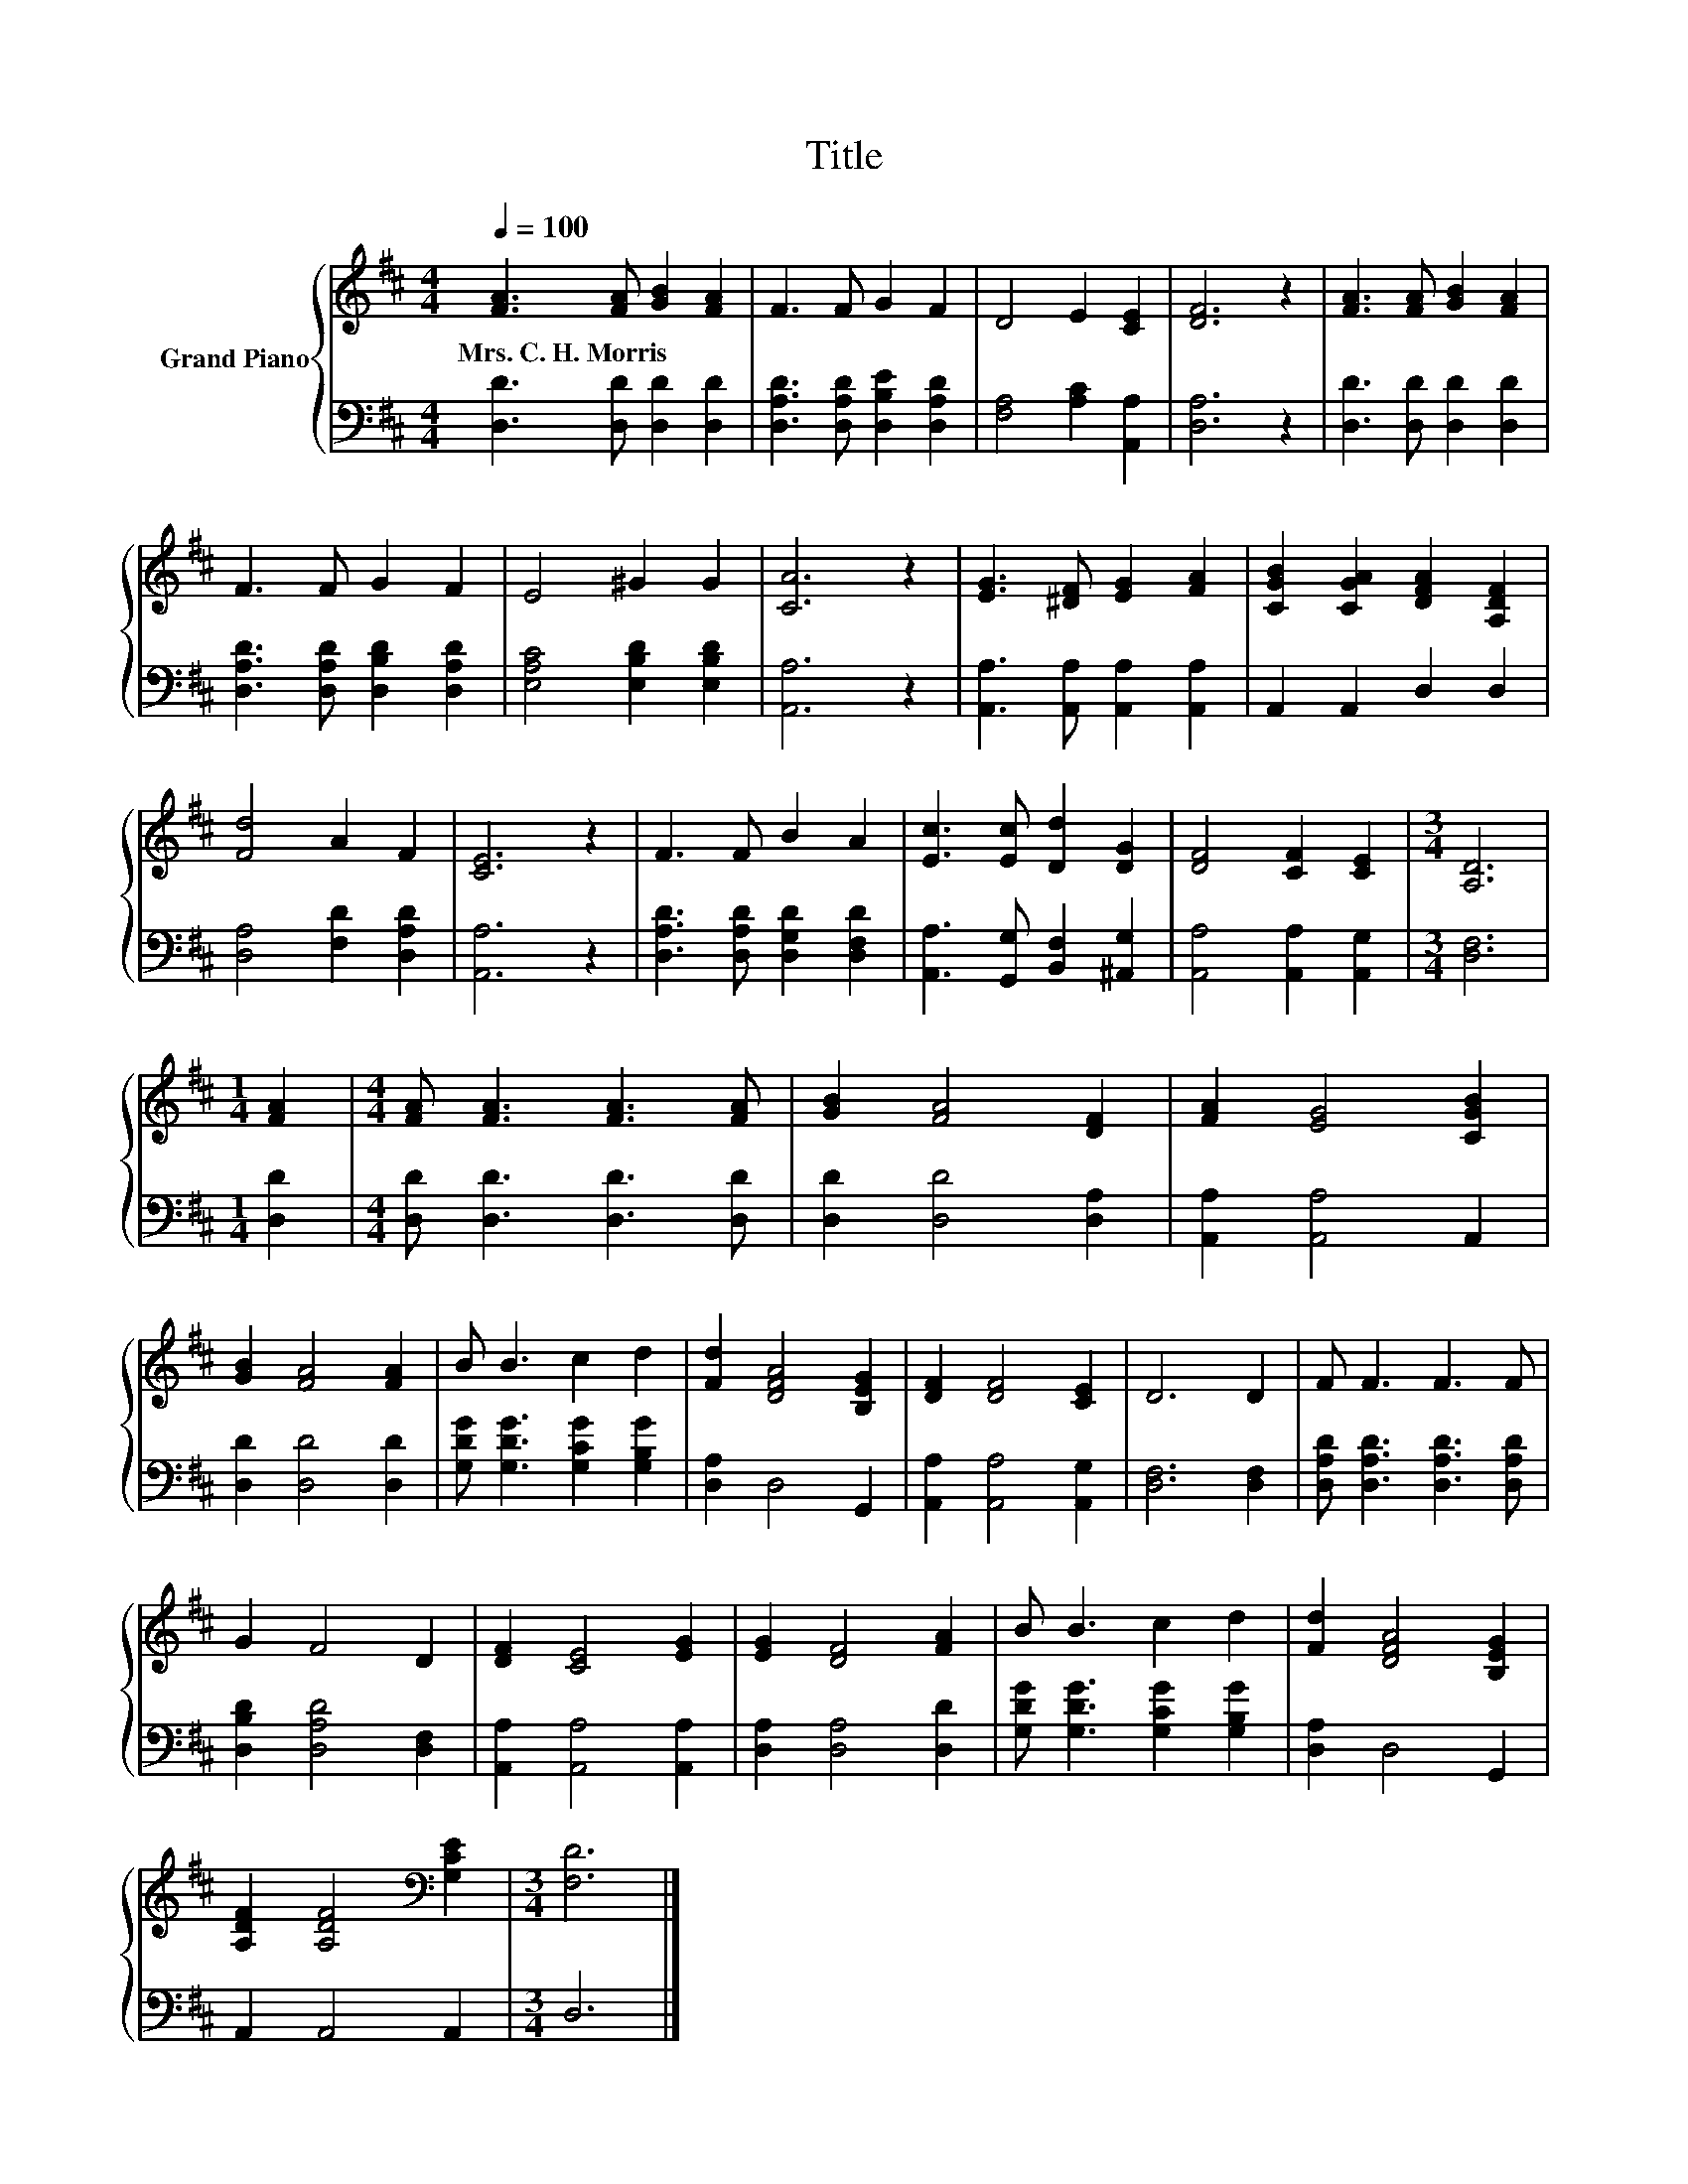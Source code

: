 X:1
T:Title
%%score { 1 | 2 }
L:1/8
Q:1/4=100
M:4/4
K:D
V:1 treble nm="Grand Piano"
V:2 bass 
V:1
 [FA]3 [FA] [GB]2 [FA]2 | F3 F G2 F2 | D4 E2 [CE]2 | [DF]6 z2 | [FA]3 [FA] [GB]2 [FA]2 | %5
w: Mrs.~C.~H.~Morris * * *|||||
 F3 F G2 F2 | E4 ^G2 G2 | [CA]6 z2 | [EG]3 [^DF] [EG]2 [FA]2 | [CGB]2 [CGA]2 [DFA]2 [A,DF]2 | %10
w: |||||
 [Fd]4 A2 F2 | [CE]6 z2 | F3 F B2 A2 | [Ec]3 [Ec] [Dd]2 [DG]2 | [DF]4 [CF]2 [CE]2 |[M:3/4] [A,D]6 | %16
w: ||||||
[M:1/4] [FA]2 |[M:4/4] [FA] [FA]3 [FA]3 [FA] | [GB]2 [FA]4 [DF]2 | [FA]2 [EG]4 [CGB]2 | %20
w: ||||
 [GB]2 [FA]4 [FA]2 | B B3 c2 d2 | [Fd]2 [DFA]4 [B,EG]2 | [DF]2 [DF]4 [CE]2 | D6 D2 | F F3 F3 F | %26
w: ||||||
 G2 F4 D2 | [DF]2 [CE]4 [EG]2 | [EG]2 [DF]4 [FA]2 | B B3 c2 d2 | [Fd]2 [DFA]4 [B,EG]2 | %31
w: |||||
 [A,DF]2 [A,DF]4[K:bass] [G,CE]2 |[M:3/4] [F,D]6 |] %33
w: ||
V:2
 [D,D]3 [D,D] [D,D]2 [D,D]2 | [D,A,D]3 [D,A,D] [D,B,E]2 [D,A,D]2 | [F,A,]4 [A,C]2 [A,,A,]2 | %3
 [D,A,]6 z2 | [D,D]3 [D,D] [D,D]2 [D,D]2 | [D,A,D]3 [D,A,D] [D,B,D]2 [D,A,D]2 | %6
 [E,A,C]4 [E,B,D]2 [E,B,D]2 | [A,,A,]6 z2 | [A,,A,]3 [A,,A,] [A,,A,]2 [A,,A,]2 | %9
 A,,2 A,,2 D,2 D,2 | [D,A,]4 [F,D]2 [D,A,D]2 | [A,,A,]6 z2 | [D,A,D]3 [D,A,D] [D,G,D]2 [D,F,D]2 | %13
 [A,,A,]3 [G,,G,] [B,,F,]2 [^A,,G,]2 | [A,,A,]4 [A,,A,]2 [A,,G,]2 |[M:3/4] [D,F,]6 | %16
[M:1/4] [D,D]2 |[M:4/4] [D,D] [D,D]3 [D,D]3 [D,D] | [D,D]2 [D,D]4 [D,A,]2 | %19
 [A,,A,]2 [A,,A,]4 A,,2 | [D,D]2 [D,D]4 [D,D]2 | [G,DG] [G,DG]3 [G,CG]2 [G,B,G]2 | %22
 [D,A,]2 D,4 G,,2 | [A,,A,]2 [A,,A,]4 [A,,G,]2 | [D,F,]6 [D,F,]2 | %25
 [D,A,D] [D,A,D]3 [D,A,D]3 [D,A,D] | [D,B,D]2 [D,A,D]4 [D,F,]2 | [A,,A,]2 [A,,A,]4 [A,,A,]2 | %28
 [D,A,]2 [D,A,]4 [D,D]2 | [G,DG] [G,DG]3 [G,CG]2 [G,B,G]2 | [D,A,]2 D,4 G,,2 | A,,2 A,,4 A,,2 | %32
[M:3/4] D,6 |] %33

